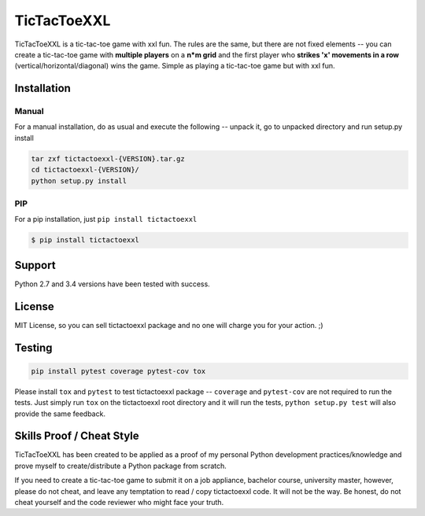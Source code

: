 TicTacToeXXL
============

TicTacToeXXL is a tic-tac-toe game with xxl fun. The rules are the same, but there are not fixed elements -- you can create a tic-tac-toe game with **multiple players** on a **n*m grid** and the first player who **strikes 'x' movements in a row** (vertical/horizontal/diagonal) wins the game. Simple as playing a tic-tac-toe game but with xxl fun.


Installation
------------

Manual
~~~~~~
For a manual installation, do as usual and execute the following -- unpack it, go to unpacked directory and run setup.py install

.. code:: bash

    tar zxf tictactoexxl-{VERSION}.tar.gz
    cd tictactoexxl-{VERSION}/
    python setup.py install


PIP
~~~
For a pip installation, just ``pip install tictactoexxl``

.. code:: bash

    $ pip install tictactoexxl


Support
-------
Python 2.7 and 3.4 versions have been tested with success.


License
-------
MIT License, so you can sell tictactoexxl package and no one will charge you for your action. ;)


Testing
-------

.. code:: bash

    pip install pytest coverage pytest-cov tox


Please install ``tox`` and ``pytest`` to test tictactoexxl package -- ``coverage`` and ``pytest-cov`` are not required to run the tests. Just simply run ``tox`` on the tictactoexxl root directory and it will run the tests, ``python setup.py test`` will also provide the same feedback.


Skills Proof / Cheat Style
--------------------------

TicTacToeXXL has been created to be applied as a proof of my personal Python development practices/knowledge and prove myself to create/distribute a Python package from scratch.

If you need to create a tic-tac-toe game to submit it on a job appliance, bachelor course, university master, however, please do not cheat, and leave any temptation to read / copy tictactoexxl code. It will not be the way. Be honest, do not cheat yourself and the code reviewer who might face your truth.
